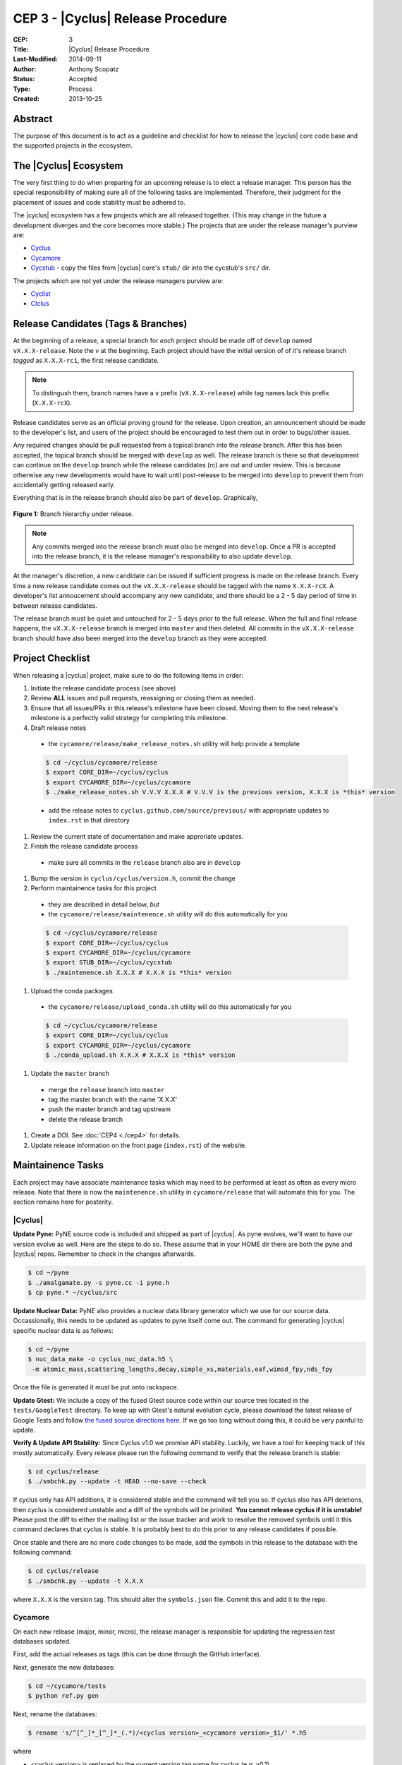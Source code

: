 CEP 3 - |Cyclus| Release Procedure
********************************************************

:CEP: 3
:Title: |Cyclus| Release Procedure
:Last-Modified: 2014-09-11
:Author: Anthony Scopatz
:Status: Accepted
:Type: Process
:Created: 2013-10-25

Abstract
========
The purpose of this document is to act as a guideline and checklist for how 
to release the |cyclus| core code base and the supported projects in the ecosystem.

The |Cyclus| Ecosystem
======================
The very first thing to do when preparing for an upcoming release is to elect 
a release manager.  This person has the special responsibility of making sure 
all of the following tasks are implemented.  Therefore, their judgment for the 
placement of issues and code stability must be adhered to.  

The |cyclus| ecosystem has a few projects which are all released together. 
(This may change in the future a development diverges and the core becomes more 
stable.)  The projects that are under the release manager's purview are:

* `Cyclus`_ 
* `Cycamore`_ 
* `Cycstub`_ - copy the files from |cyclus| core's ``stub/`` dir into the 
  cycstub's ``src/`` dir.

The projects which are not yet under the release managers purview are:

* `Cyclist`_ 
* `CIclus`_

Release Candidates (Tags & Branches)
====================================

At the beginning of a release, a special branch for *each* project should be
made off of ``develop`` named ``vX.X.X-release``. Note the *v* at the beginning. Each
project should have the initial version of of it's release branch *tagged* as
``X.X.X-rc1``, the first release candidate.

.. note:: 

    To distingush them, branch names have a ``v`` prefix (``vX.X.X-release``)
    while tag names lack this prefix (``X.X.X-rcX``).

Release candidates serve as an official proving ground for the release. Upon
creation, an announcement should be made to the developer's list, and users of
the project should be encouraged to test them out in order to bugs/other issues.

Any required changes should be pull requested from a topical branch into the
*release* branch.  After this has been accepted, the topical branch should be
merged with ``develop`` as well. The release branch is there so that development
can continue on the ``develop`` branch while the release candidates (rc) are out
and under review.  This is because otherwise any new developments would have to
wait until post-release to be merged into ``develop`` to prevent them from
accidentally getting released early.

Everything that is in the release branch should also be part of ``develop``.
Graphically,

.. figure:: cep-0003-1.svg
    :align: center

    **Figure 1:** Branch hierarchy under release.

.. note:: 

    Any commits merged into the release branch must *also* be merged into
    ``develop``. Once a PR is accepted into the release branch, it is the
    release manager's responsibility to also update ``develop``.

At the manager's discretion, a new candidate can be issued if sufficient
progress is made on the release branch. Every time a new release candidate comes
out the ``vX.X.X-release`` should be tagged with the name ``X.X.X-rcX``. A
developer's list annoucement should accompany any new candidate, and there
should be a 2 - 5 day period of time in between release candidates.

The release branch must be quiet and untouched for 2 - 5 days prior to the full
release. When the full and final release happens, the ``vX.X.X-release`` branch
is merged into ``master`` and then deleted. All commits in the
``vX.X.X-release`` branch should have also been merged into the ``develop``
branch as they were accepted.

Project Checklist
=================
When releasing a |cyclus| project, make sure to do the following items in order:

#. Initiate the release candidate process (see above)

#. Review **ALL** issues and pull requests, reassigning or closing them as needed.

#. Ensure that all issues/PRs in this release's milestone have been closed.
   Moving them to the next release's milestone is a perfectly valid strategy for
   completing this milestone.

#. Draft release notes

  - the ``cycamore/release/make_release_notes.sh`` utility will help provide a
    template

  .. code-block:: bash

    $ cd ~/cyclus/cycamore/release
    $ export CORE_DIR=~/cyclus/cyclus
    $ export CYCAMORE_DIR=~/cyclus/cycamore
    $ ./make_release_notes.sh V.V.V X.X.X # V.V.V is the previous version, X.X.X is *this* version

  - add the release notes to ``cyclus.github.com/source/previous/`` with
    appropriate updates to ``index.rst`` in that directory

#. Review the current state of documentation and make approriate updates.

#. Finish the release candidate process

  - make sure all commits in the ``release`` branch also are in ``develop``

#. Bump the version in ``cyclus/cyclus/version.h``, commit the change

#. Perform maintainence tasks for this project

  - they are described in detail below, *but*
  
  - the ``cycamore/release/maintenence.sh`` utility will do this automatically
    for you

  .. code-block:: bash

    $ cd ~/cyclus/cycamore/release
    $ export CORE_DIR=~/cyclus/cyclus
    $ export CYCAMORE_DIR=~/cyclus/cycamore
    $ export STUB_DIR=~/cyclus/cycstub
    $ ./maintenence.sh X.X.X # X.X.X is *this* version

#. Upload the conda packages

  - the ``cycamore/release/upload_conda.sh`` utility will do this automatically
    for you

  .. code-block:: bash

    $ cd ~/cyclus/cycamore/release
    $ export CORE_DIR=~/cyclus/cyclus
    $ export CYCAMORE_DIR=~/cyclus/cycamore
    $ ./conda_upload.sh X.X.X # X.X.X is *this* version

#. Update the ``master`` branch

  - merge the ``release`` branch into ``master``
  
  - tag the master branch with the name 'X.X.X'

  - push the master branch and tag upstream

  - delete the release branch

#. Create a DOI. See :doc:`CEP4 <./cep4>` for details.

#. Update release information on the front page (``index.rst``) of the website.

Maintainence Tasks
==================

Each project may have associate maintenance tasks which may need to be performed
at least as often as every micro release. Note that there is now the
``maintenence.sh`` utility in ``cycamore/release`` that will automate this for
you. The section remains here for posterity.

|Cyclus|
--------
**Update Pyne:**  PyNE source code is included and shipped as part of |cyclus|. As pyne
evolves, we'll want to have our version evolve as well. Here are the steps to do so.
These assume that in your HOME dir there are both the pyne and |cyclus| repos.  Remember 
to check in the changes afterwards.

.. code-block:: bash

    $ cd ~/pyne
    $ ./amalgamate.py -s pyne.cc -i pyne.h
    $ cp pyne.* ~/cyclus/src
    
**Update Nuclear Data:** PyNE also provides a nuclear data library generator which we use for 
our source data.  Occassionally, this needs to be updated as updates to pyne itself come out.
The command for generating |cyclus| specific nuclear data is as follows:

.. code-block:: bash

   $ cd ~/pyne
   $ nuc_data_make -o cyclus_nuc_data.h5 \
    -m atomic_mass,scattering_lengths,decay,simple_xs,materials,eaf,wimsd_fpy,nds_fpy

Once the file is generated it must be put onto rackspace.

**Update Gtest:** We include a copy of the fused Gtest source code within our 
source tree located in the ``tests/GoogleTest`` directory.  To keep up with 
Gtest's natural evolution cycle, please download the latest release of Google Tests 
and follow `the fused source directions here`_.  If we go too long without doing this, 
it could be very painful to update.

**Verify & Update API Stability:** Since Cyclus v1.0 we promise API stability. 
Luckily, we have a tool for keeping track of this mostly automatically.  
Every release please run the following command to verify that the release 
branch is stable:

.. code-block:: bash

    $ cd cyclus/release
    $ ./smbchk.py --update -t HEAD --no-save --check

If cyclus only has API additions, it is considered stable and the command will 
tell you so. If cyclus also has API deletions, then cyclus is considered 
unstable and a diff of the symbols will be prinited. 
**You cannot release cyclus if it is unstable!** Please post the diff to 
either the mailing list or the issue tracker and work to resolve the removed
symbols until it this command declares that cyclus is stable. It is 
probably best to do this prior to any release candidates if possible.

Once stable and there are no more code changes to be made, add the symbols
in this release to the database with the following command:

.. code-block:: bash

    $ cd cyclus/release
    $ ./smbchk.py --update -t X.X.X

where ``X.X.X`` is the version tag. This should alter the ``symbols.json`` 
file.  Commit this and add it to the repo.  

Cycamore
------------

On each new release (major, minor, micro), the release manager is responsible
for updating the regression test databases updated.

First, add the actual releases as tags (this can be done through the GitHub
interface).

Next, generate the new databases:

.. code-block:: bash

  $ cd ~/cycamore/tests
  $ python ref.py gen

Next, rename the databases:

.. code-block:: bash

  $ rename 's/^[^_]*_[^_]*_(.*)/<cyclus version>_<cycamore version>_$1/' *.h5

where

* <cyclus version> is replaced by the current version tag name for cyclus
  (e.g. v0.1)
* <cycamore version> is replaced by the current version tag name for cycamore
  (e.g. v0.1)

so that, using the above examples, the command is

.. code-block:: bash

  $ rename 's/^[^_]*_[^_]*_(.*)/v0.1_v0.1_$1/' *.h5

At this point, you will need to get a credentials file, which exists in the
metadata document in the Cyclus-CI shared folder on Google drive. If you have
questions, please email cyclus-ci@googlegroups.com. The file must be named
`rs.cred`.

Now, update (add) them on the regression test server

.. code-block:: bash

  $ python ref.py add *.h5

Next, add the reflist file you just altered:

.. code-block:: bash

  $ git add reflist.json
  $ git commit -m "updated reflist.json"
  $ git push upstream develop

Finally, feel free to clean up after yourself

.. code-block:: bash

  $ rm *.h5

Cycstub
--------
Every release the relevant files from |cyclus| should be copied over to cyclus.
Use the following BASH commands to do so:

.. code-block:: bash

   $ cp ~/cyclus/tests/input/stub_example.xml ~/cycstub/input/example.xml && \
     cp ~/cyclus/stubs/stub_* ~/cycstub/src/

Document History
================
This document is released under the CC-BY 3.0 license.

.. _Cyclus: https://github.com/cyclus/cyclus
.. _Cycamore: https://github.com/cyclus/cycamore
.. _Cycstub: https://github.com/cyclus/cycstub
.. _Cyclist: https://github.com/cyclus/cyclist2
.. _CIclus: https://github.com/cyclus/ciclus
.. _the fused source directions here: https://code.google.com/p/googletest/wiki/V1_6_AdvancedGuide#Fusing_Google_Test_Source_Files
